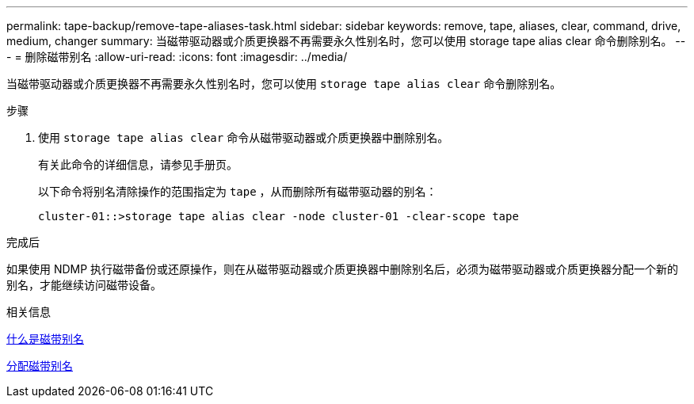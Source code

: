 ---
permalink: tape-backup/remove-tape-aliases-task.html 
sidebar: sidebar 
keywords: remove, tape, aliases, clear, command, drive, medium, changer 
summary: 当磁带驱动器或介质更换器不再需要永久性别名时，您可以使用 storage tape alias clear 命令删除别名。 
---
= 删除磁带别名
:allow-uri-read: 
:icons: font
:imagesdir: ../media/


[role="lead"]
当磁带驱动器或介质更换器不再需要永久性别名时，您可以使用 `storage tape alias clear` 命令删除别名。

.步骤
. 使用 `storage tape alias clear` 命令从磁带驱动器或介质更换器中删除别名。
+
有关此命令的详细信息，请参见手册页。

+
以下命令将别名清除操作的范围指定为 `tape` ，从而删除所有磁带驱动器的别名：

+
[listing]
----
cluster-01::>storage tape alias clear -node cluster-01 -clear-scope tape
----


.完成后
如果使用 NDMP 执行磁带备份或还原操作，则在从磁带驱动器或介质更换器中删除别名后，必须为磁带驱动器或介质更换器分配一个新的别名，才能继续访问磁带设备。

.相关信息
xref:assign-tape-aliases-concept.adoc[什么是磁带别名]

xref:assign-tape-aliases-task.adoc[分配磁带别名]
